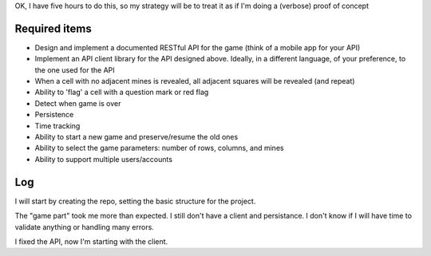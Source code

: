 OK, I have five hours to do this, so my strategy will be to treat it as if I'm doing a (verbose) proof of concept

Required items
==============
* Design and implement a documented RESTful API for the game (think of a mobile app for your API)
* Implement an API client library for the API designed above. Ideally, in a different language, of your preference, to the one used for the API
* When a cell with no adjacent mines is revealed, all adjacent squares will be revealed (and repeat)
* Ability to 'flag' a cell with a question mark or red flag
* Detect when game is over
* Persistence
* Time tracking
* Ability to start a new game and preserve/resume the old ones
* Ability to select the game parameters: number of rows, columns, and mines
* Ability to support multiple users/accounts

Log
===
I will start by creating the repo, setting the basic structure for the project.

The "game part" took me more than expected. I still don't have a client and persistance.
I don't know if I will have time to validate anything or handling many errors.

I fixed the API, now I'm starting with the client.
